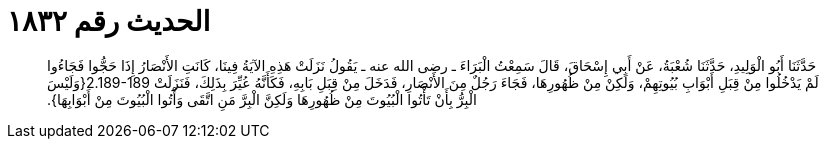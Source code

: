 
= الحديث رقم ١٨٣٢

[quote.hadith]
حَدَّثَنَا أَبُو الْوَلِيدِ، حَدَّثَنَا شُعْبَةُ، عَنْ أَبِي إِسْحَاقَ، قَالَ سَمِعْتُ الْبَرَاءَ ـ رضى الله عنه ـ يَقُولُ نَزَلَتْ هَذِهِ الآيَةُ فِينَا، كَانَتِ الأَنْصَارُ إِذَا حَجُّوا فَجَاءُوا لَمْ يَدْخُلُوا مِنْ قِبَلِ أَبْوَابِ بُيُوتِهِمْ، وَلَكِنْ مِنْ ظُهُورِهَا، فَجَاءَ رَجُلٌ مِنَ الأَنْصَارِ، فَدَخَلَ مِنْ قِبَلِ بَابِهِ، فَكَأَنَّهُ عُيِّرَ بِذَلِكَ، فَنَزَلَتْ ‏2.189-189{‏وَلَيْسَ الْبِرُّ بِأَنْ تَأْتُوا الْبُيُوتَ مِنْ ظُهُورِهَا وَلَكِنَّ الْبِرَّ مَنِ اتَّقَى وَأْتُوا الْبُيُوتَ مِنْ أَبْوَابِهَا‏}‏‏.‏